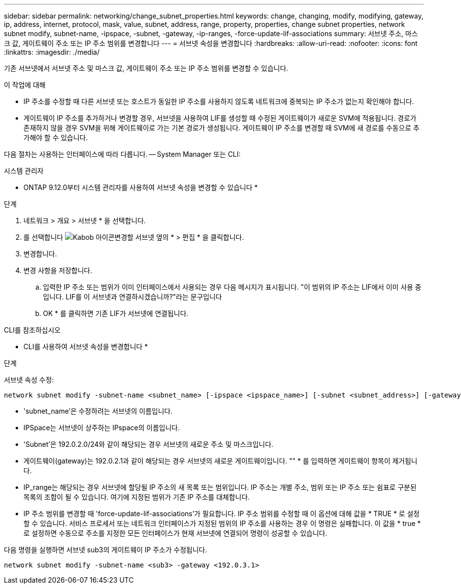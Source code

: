 ---
sidebar: sidebar 
permalink: networking/change_subnet_properties.html 
keywords: change, changing, modify, modifying, gateway, ip, address, internet, protocol, mask, value, subnet, address, range, property, properties, change subnet properties, network subnet modify, subnet-name, -ipspace, -subnet, -gateway, -ip-ranges, -force-update-lif-associations 
summary: 서브넷 주소, 마스크 값, 게이트웨이 주소 또는 IP 주소 범위를 변경합니다 
---
= 서브넷 속성을 변경합니다
:hardbreaks:
:allow-uri-read: 
:nofooter: 
:icons: font
:linkattrs: 
:imagesdir: ./media/


[role="lead"]
기존 서브넷에서 서브넷 주소 및 마스크 값, 게이트웨이 주소 또는 IP 주소 범위를 변경할 수 있습니다.

.이 작업에 대해
* IP 주소를 수정할 때 다른 서브넷 또는 호스트가 동일한 IP 주소를 사용하지 않도록 네트워크에 중복되는 IP 주소가 없는지 확인해야 합니다.
* 게이트웨이 IP 주소를 추가하거나 변경할 경우, 서브넷을 사용하여 LIF를 생성할 때 수정된 게이트웨이가 새로운 SVM에 적용됩니다. 경로가 존재하지 않을 경우 SVM을 위해 게이트웨이로 가는 기본 경로가 생성됩니다. 게이트웨이 IP 주소를 변경할 때 SVM에 새 경로를 수동으로 추가해야 할 수 있습니다.


다음 절차는 사용하는 인터페이스에 따라 다릅니다. -- System Manager 또는 CLI:

[role="tabbed-block"]
====
.시스템 관리자
--
* ONTAP 9.12.0부터 시스템 관리자를 사용하여 서브넷 속성을 변경할 수 있습니다 *

.단계
. 네트워크 > 개요 > 서브넷 * 을 선택합니다.
. 를 선택합니다 image:icon_kabob.gif["Kabob 아이콘"]변경할 서브넷 옆의 * > 편집 * 을 클릭합니다.
. 변경합니다.
. 변경 사항을 저장합니다.
+
.. 입력한 IP 주소 또는 범위가 이미 인터페이스에서 사용되는 경우 다음 메시지가 표시됩니다. "이 범위의 IP 주소는 LIF에서 이미 사용 중입니다. LIF를 이 서브넷과 연결하시겠습니까?"라는 문구입니다
.. OK * 를 클릭하면 기존 LIF가 서브넷에 연결됩니다.




--
.CLI를 참조하십시오
--
* CLI를 사용하여 서브넷 속성을 변경합니다 *

.단계
서브넷 속성 수정:

....
network subnet modify -subnet-name <subnet_name> [-ipspace <ipspace_name>] [-subnet <subnet_address>] [-gateway <gateway_address>] [-ip-ranges <ip_address_list>] [-force-update-lif-associations <true>]
....
* 'subnet_name'은 수정하려는 서브넷의 이름입니다.
* IPSpace는 서브넷이 상주하는 IPspace의 이름입니다.
* 'Subnet'은 192.0.2.0/24와 같이 해당되는 경우 서브넷의 새로운 주소 및 마스크입니다.
* 게이트웨이(gateway)는 192.0.2.1과 같이 해당되는 경우 서브넷의 새로운 게이트웨이입니다. "" * 를 입력하면 게이트웨이 항목이 제거됩니다.
* IP_range는 해당되는 경우 서브넷에 할당될 IP 주소의 새 목록 또는 범위입니다. IP 주소는 개별 주소, 범위 또는 IP 주소 또는 쉼표로 구분된 목록의 조합이 될 수 있습니다. 여기에 지정된 범위가 기존 IP 주소를 대체합니다.
* IP 주소 범위를 변경할 때 'force-update-lif-associations'가 필요합니다. IP 주소 범위를 수정할 때 이 옵션에 대해 값을 * TRUE * 로 설정할 수 있습니다. 서비스 프로세서 또는 네트워크 인터페이스가 지정된 범위의 IP 주소를 사용하는 경우 이 명령은 실패합니다. 이 값을 * true * 로 설정하면 수동으로 주소를 지정한 모든 인터페이스가 현재 서브넷에 연결되어 명령이 성공할 수 있습니다.


다음 명령을 실행하면 서브넷 sub3의 게이트웨이 IP 주소가 수정됩니다.

....
network subnet modify -subnet-name <sub3> -gateway <192.0.3.1>
....
--
====